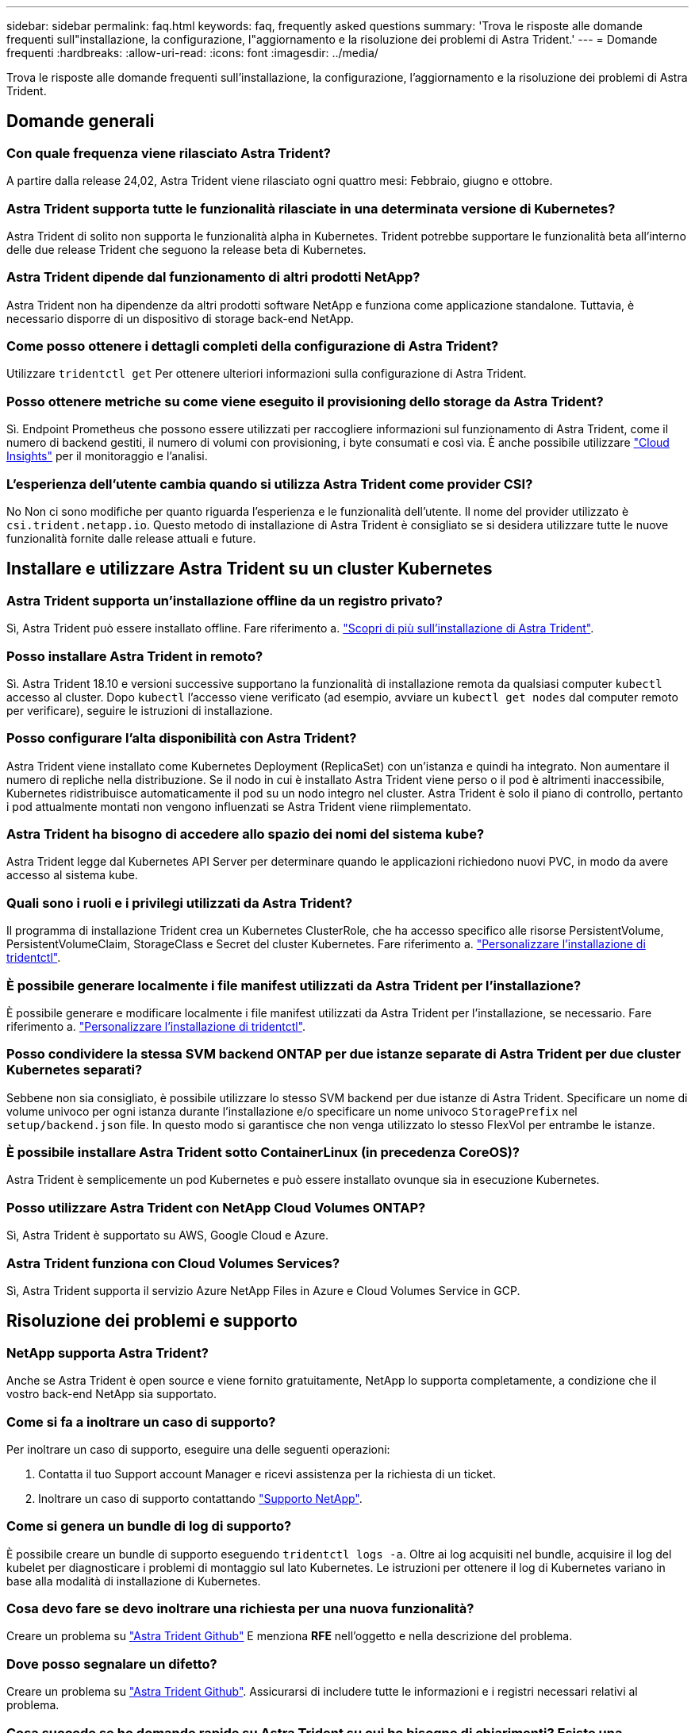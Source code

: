 ---
sidebar: sidebar 
permalink: faq.html 
keywords: faq, frequently asked questions 
summary: 'Trova le risposte alle domande frequenti sull"installazione, la configurazione, l"aggiornamento e la risoluzione dei problemi di Astra Trident.' 
---
= Domande frequenti
:hardbreaks:
:allow-uri-read: 
:icons: font
:imagesdir: ../media/


[role="lead"]
Trova le risposte alle domande frequenti sull'installazione, la configurazione, l'aggiornamento e la risoluzione dei problemi di Astra Trident.



== Domande generali



=== Con quale frequenza viene rilasciato Astra Trident?

A partire dalla release 24,02, Astra Trident viene rilasciato ogni quattro mesi: Febbraio, giugno e ottobre.



=== Astra Trident supporta tutte le funzionalità rilasciate in una determinata versione di Kubernetes?

Astra Trident di solito non supporta le funzionalità alpha in Kubernetes. Trident potrebbe supportare le funzionalità beta all'interno delle due release Trident che seguono la release beta di Kubernetes.



=== Astra Trident dipende dal funzionamento di altri prodotti NetApp?

Astra Trident non ha dipendenze da altri prodotti software NetApp e funziona come applicazione standalone. Tuttavia, è necessario disporre di un dispositivo di storage back-end NetApp.



=== Come posso ottenere i dettagli completi della configurazione di Astra Trident?

Utilizzare `tridentctl get` Per ottenere ulteriori informazioni sulla configurazione di Astra Trident.



=== Posso ottenere metriche su come viene eseguito il provisioning dello storage da Astra Trident?

Sì. Endpoint Prometheus che possono essere utilizzati per raccogliere informazioni sul funzionamento di Astra Trident, come il numero di backend gestiti, il numero di volumi con provisioning, i byte consumati e così via. È anche possibile utilizzare link:https://docs.netapp.com/us-en/cloudinsights/["Cloud Insights"^] per il monitoraggio e l'analisi.



=== L'esperienza dell'utente cambia quando si utilizza Astra Trident come provider CSI?

No Non ci sono modifiche per quanto riguarda l'esperienza e le funzionalità dell'utente. Il nome del provider utilizzato è `csi.trident.netapp.io`. Questo metodo di installazione di Astra Trident è consigliato se si desidera utilizzare tutte le nuove funzionalità fornite dalle release attuali e future.



== Installare e utilizzare Astra Trident su un cluster Kubernetes



=== Astra Trident supporta un'installazione offline da un registro privato?

Sì, Astra Trident può essere installato offline. Fare riferimento a. link:../trident-get-started/kubernetes-deploy.html["Scopri di più sull'installazione di Astra Trident"^].



=== Posso installare Astra Trident in remoto?

Sì. Astra Trident 18.10 e versioni successive supportano la funzionalità di installazione remota da qualsiasi computer `kubectl` accesso al cluster. Dopo `kubectl` l'accesso viene verificato (ad esempio, avviare un `kubectl get nodes` dal computer remoto per verificare), seguire le istruzioni di installazione.



=== Posso configurare l'alta disponibilità con Astra Trident?

Astra Trident viene installato come Kubernetes Deployment (ReplicaSet) con un'istanza e quindi ha integrato. Non aumentare il numero di repliche nella distribuzione. Se il nodo in cui è installato Astra Trident viene perso o il pod è altrimenti inaccessibile, Kubernetes ridistribuisce automaticamente il pod su un nodo integro nel cluster. Astra Trident è solo il piano di controllo, pertanto i pod attualmente montati non vengono influenzati se Astra Trident viene riimplementato.



=== Astra Trident ha bisogno di accedere allo spazio dei nomi del sistema kube?

Astra Trident legge dal Kubernetes API Server per determinare quando le applicazioni richiedono nuovi PVC, in modo da avere accesso al sistema kube.



=== Quali sono i ruoli e i privilegi utilizzati da Astra Trident?

Il programma di installazione Trident crea un Kubernetes ClusterRole, che ha accesso specifico alle risorse PersistentVolume, PersistentVolumeClaim, StorageClass e Secret del cluster Kubernetes. Fare riferimento a. link:../trident-get-started/kubernetes-customize-deploy-tridentctl.html["Personalizzare l'installazione di tridentctl"^].



=== È possibile generare localmente i file manifest utilizzati da Astra Trident per l'installazione?

È possibile generare e modificare localmente i file manifest utilizzati da Astra Trident per l'installazione, se necessario. Fare riferimento a. link:trident-get-started/kubernetes-customize-deploy-tridentctl.html["Personalizzare l'installazione di tridentctl"^].



=== Posso condividere la stessa SVM backend ONTAP per due istanze separate di Astra Trident per due cluster Kubernetes separati?

Sebbene non sia consigliato, è possibile utilizzare lo stesso SVM backend per due istanze di Astra Trident. Specificare un nome di volume univoco per ogni istanza durante l'installazione e/o specificare un nome univoco `StoragePrefix` nel `setup/backend.json` file. In questo modo si garantisce che non venga utilizzato lo stesso FlexVol per entrambe le istanze.



=== È possibile installare Astra Trident sotto ContainerLinux (in precedenza CoreOS)?

Astra Trident è semplicemente un pod Kubernetes e può essere installato ovunque sia in esecuzione Kubernetes.



=== Posso utilizzare Astra Trident con NetApp Cloud Volumes ONTAP?

Sì, Astra Trident è supportato su AWS, Google Cloud e Azure.



=== Astra Trident funziona con Cloud Volumes Services?

Sì, Astra Trident supporta il servizio Azure NetApp Files in Azure e Cloud Volumes Service in GCP.



== Risoluzione dei problemi e supporto



=== NetApp supporta Astra Trident?

Anche se Astra Trident è open source e viene fornito gratuitamente, NetApp lo supporta completamente, a condizione che il vostro back-end NetApp sia supportato.



=== Come si fa a inoltrare un caso di supporto?

Per inoltrare un caso di supporto, eseguire una delle seguenti operazioni:

. Contatta il tuo Support account Manager e ricevi assistenza per la richiesta di un ticket.
. Inoltrare un caso di supporto contattando https://www.netapp.com/company/contact-us/support/["Supporto NetApp"^].




=== Come si genera un bundle di log di supporto?

È possibile creare un bundle di supporto eseguendo `tridentctl logs -a`. Oltre ai log acquisiti nel bundle, acquisire il log del kubelet per diagnosticare i problemi di montaggio sul lato Kubernetes. Le istruzioni per ottenere il log di Kubernetes variano in base alla modalità di installazione di Kubernetes.



=== Cosa devo fare se devo inoltrare una richiesta per una nuova funzionalità?

Creare un problema su https://github.com/NetApp/trident["Astra Trident Github"^] E menziona *RFE* nell'oggetto e nella descrizione del problema.



=== Dove posso segnalare un difetto?

Creare un problema su https://github.com/NetApp/trident["Astra Trident Github"^]. Assicurarsi di includere tutte le informazioni e i registri necessari relativi al problema.



=== Cosa succede se ho domande rapide su Astra Trident su cui ho bisogno di chiarimenti? Esiste una community o un forum?

In caso di domande, problemi o richieste, contattaci tramite Astra link:https://discord.gg/NetApp["Discordare il canale"^] O GitHub.



=== La password del mio sistema storage è cambiata e Astra Trident non funziona più. Come posso eseguire il ripristino?

Aggiornare la password del backend con `tridentctl update backend myBackend -f </path/to_new_backend.json> -n trident`. Sostituire `myBackend` nell'esempio con il nome backend, e. ``/path/to_new_backend.json` con il percorso verso il corretto `backend.json` file.



=== Astra Trident non riesce a trovare il nodo Kubernetes. Come posso risolvere questo problema?

Ci sono due scenari probabili per cui Astra Trident non riesce a trovare un nodo Kubernetes. Può essere dovuto a un problema di rete all'interno di Kubernetes o a un problema DNS. Il demonset di nodi Trident eseguito su ciascun nodo Kubernetes deve essere in grado di comunicare con il controller Trident per registrare il nodo con Trident. Se si verificano modifiche di rete dopo l'installazione di Astra Trident, il problema si verifica solo con i nuovi nodi Kubernetes aggiunti al cluster.



=== Se il pod Trident viene distrutto, perderò i dati?

I dati non andranno persi se il pod Trident viene distrutto. I metadati Trident vengono memorizzati in oggetti CRD. Tutti i PVS forniti da Trident funzioneranno normalmente.



== Aggiorna Astra Trident



=== È possibile eseguire l'aggiornamento da una versione precedente direttamente a una versione più recente (ignorando alcune versioni)?

NetApp supporta l'aggiornamento di Astra Trident da una release principale alla successiva release principale immediata. È possibile eseguire l'aggiornamento dalla versione 18.xx alla versione 19.xx, dalla versione 19.xx alla versione 20.xx e così via. Prima dell'implementazione in produzione, è necessario testare l'aggiornamento in un laboratorio.



=== È possibile eseguire il downgrade di Trident a una release precedente?

Se è necessaria una correzione per i bug osservati dopo un aggiornamento, problemi di dipendenza o un aggiornamento non riuscito o incompleto, è necessario link:trident-managing-k8s/uninstall-trident.html["Disinstallare Astra Trident"] e reinstallare la versione precedente utilizzando le istruzioni specifiche per quella versione. Questo è l'unico modo consigliato per eseguire il downgrade a una versione precedente.



== Gestione di back-end e volumi



=== È necessario definire le LIF di gestione e dati in un file di definizione back-end ONTAP?

La LIF di gestione è obbligatoria. La LIF dei dati varia:

* ONTAP SAN (SAN iSCSI): Non specificare iSCSI. Astra Trident utilizza link:https://docs.netapp.com/us-en/ontap/san-admin/selective-lun-map-concept.html["Mappa LUN selettiva ONTAP"^] Per scoprire i LIF iSCI necessari per stabilire una sessione multi-percorso. Viene generato un avviso se `dataLIF` è esplicitamente definito.  Fare riferimento a. link:trident-use/ontap-san-examples.html["Opzioni ed esempi di configurazione DELLA SAN ONTAP"] per ulteriori informazioni.
* NAS ONTAP: Si consiglia di specificare `dataLIF`. Se non fornito, Astra Trident recupera i dati LIF dalla SVM. È possibile specificare un FQDN (Fully-qualified domain name) da utilizzare per le operazioni di montaggio NFS, consentendo di creare un DNS round-robin per il bilanciamento del carico tra più LIF di dati. Fare riferimento a. link:trident-use/ontap-nas-examples.html["Opzioni ed esempi di configurazione del NAS ONTAP"] per ulteriori informazioni




=== Astra Trident può configurare CHAP per i backend ONTAP?

Sì. Astra Trident supporta il protocollo CHAP bidirezionale per i backend ONTAP. Questa operazione richiede l'impostazione `useCHAP=true` nella configurazione back-end.



=== Come posso gestire le policy di esportazione con Astra Trident?

Astra Trident è in grado di creare e gestire dinamicamente le policy di esportazione a partire dalla versione 20.04. Ciò consente all'amministratore dello storage di fornire uno o più blocchi CIDR nella configurazione di back-end e di aggiungere IP di nodo che rientrano in questi intervalli a un criterio di esportazione creato da Trident. In questo modo, Astra Trident gestisce automaticamente l'aggiunta e l'eliminazione di regole per i nodi con IP all'interno di dati CIDR.



=== È possibile utilizzare gli indirizzi IPv6 per le LIF di gestione e dati?

Astra Trident supporta la definizione degli indirizzi IPv6 per:

* `managementLIF` e. `dataLIF` Per backend NAS ONTAP.
* `managementLIF` Per backend SAN ONTAP. Impossibile specificare `dataLIF` Su un backend SAN ONTAP.


Astra Trident deve essere installato utilizzando il flag `--use-ipv6` (per `tridentctl` installazione), `IPv6` (Per l'operatore Trident), o. `tridentTPv6` (Per l'installazione di Helm) per il suo funzionamento oltre IPv6.



=== È possibile aggiornare la LIF di gestione sul back-end?

Sì, è possibile aggiornare la LIF di gestione back-end utilizzando `tridentctl update backend` comando.



=== È possibile aggiornare Data LIF sul back-end?

È possibile aggiornare Data LIF su `ontap-nas` e. `ontap-nas-economy` solo.



=== Posso creare backend multipli in Astra Trident per Kubernetes?

Astra Trident supporta molti backend contemporaneamente, con lo stesso driver o driver diversi.



=== In che modo Astra Trident memorizza le credenziali di back-end?

Astra Trident memorizza le credenziali di back-end come Kubernetes Secrets.



=== In che modo Astra Trident seleziona un backend specifico?

Se non è possibile utilizzare gli attributi di backend per selezionare automaticamente i pool giusti per una classe, il `storagePools` e. `additionalStoragePools` i parametri vengono utilizzati per selezionare un set specifico di pool.



=== Come posso garantire che Astra Trident non effettuerà il provisioning da un backend specifico?

Il `excludeStoragePools` Il parametro viene utilizzato per filtrare il set di pool che Astra Trident utilizzerà per il provisioning e rimuoverà i pool corrispondenti.



=== Se esistono più backend dello stesso tipo, come fa Astra Trident a selezionare quale backend utilizzare?

Se sono presenti più backend configurati dello stesso tipo, Astra Trident seleziona il backend appropriato in base ai parametri presenti in `StorageClass` e. `PersistentVolumeClaim`. Ad esempio, se sono presenti più backend di driver ontap-nas, Astra Trident tenta di associare i parametri in `StorageClass` e. `PersistentVolumeClaim` combinato e abbinato a un backend in grado di soddisfare i requisiti elencati nella `StorageClass` e. `PersistentVolumeClaim`. Se ci sono più backend che corrispondono alla richiesta, Astra Trident seleziona uno di essi in maniera casuale.



=== Astra Trident supporta CHAP bidirezionale con Element/SolidFire?

Sì.



=== In che modo Astra Trident implementa Qtree su un volume ONTAP? Quanti Qtree possono essere implementati su un singolo volume?

Il `ontap-nas-economy` Il driver crea fino a 200 Qtree nello stesso FlexVol (configurabile tra 50 e 300), 100,000 Qtree per nodo cluster e 2,4 milioni per cluster. Quando si immette un nuovo `PersistentVolumeClaim` Che è servito dal driver economico, il driver cerca di vedere se esiste già un FlexVol in grado di servire il nuovo Qtree. Se il FlexVol non esiste in grado di servire il Qtree, viene creato un nuovo FlexVol.



=== Come si impostano le autorizzazioni Unix per i volumi forniti su NAS ONTAP?

È possibile impostare i permessi Unix sul volume fornito da Astra Trident impostando un parametro nel file di definizione del backend.



=== Come posso configurare un set esplicito di opzioni di montaggio NFS di ONTAP durante il provisioning di un volume?

Per impostazione predefinita, Astra Trident non imposta le opzioni di montaggio su alcun valore con Kubernetes. Per specificare le opzioni di montaggio nella classe di storage Kubernetes, seguire l'esempio fornito link:https://github.com/NetApp/trident/blob/master/trident-installer/sample-input/storage-class-samples/storage-class-ontapnas-k8s1.8-mountoptions.yaml["qui"^].



=== Come si impostano i volumi sottoposti a provisioning in base a una policy di esportazione specifica?

Per consentire agli host appropriati di accedere a un volume, utilizzare `exportPolicy` parametro configurato nel file di definizione del backend.



=== Come si imposta la crittografia del volume tramite Astra Trident con ONTAP?

È possibile impostare la crittografia sul volume fornito da Trident utilizzando il parametro di crittografia nel file di definizione del backend. Per ulteriori informazioni, fare riferimento a: link:trident-reco/security-reco.html#use-astra-trident-with-nve-and-nae["Come funziona Astra Trident con NVE e NAE"]



=== Qual è il modo migliore per implementare la QoS per ONTAP attraverso Astra Trident?

Utilizzare `StorageClasses` Per implementare QoS per ONTAP.



=== Come si specifica il thin provisioning o thick provisioning tramite Astra Trident?

I driver ONTAP supportano il thin provisioning o il thick provisioning. Per impostazione predefinita, i driver ONTAP passano al thin provisioning. Se si desidera eseguire il thick provisioning, è necessario configurare il file di definizione del backend o il `StorageClass`. Se entrambi sono configurati, `StorageClass` ha la precedenza. Configurare quanto segue per ONTAP:

. Acceso `StorageClass`, impostare `provisioningType` attributo come thick.
. Nel file di definizione del backend, attivare i volumi thick impostando `backend spaceReserve parameter` come volume.




=== Come si può verificare che i volumi utilizzati non vengano cancellati anche se si elimina accidentalmente il PVC?

La protezione PVC viene attivata automaticamente su Kubernetes a partire dalla versione 1.10.



=== Posso far crescere i PVC NFS creati da Astra Trident?

Sì. È possibile espandere un PVC creato da Astra Trident. Tenere presente che la crescita automatica del volume è una funzione di ONTAP non applicabile a Trident.



=== È possibile importare un volume in modalità SnapMirror Data Protection (DP) o offline?

L'importazione del volume non riesce se il volume esterno è in modalità DP o non è in linea. Viene visualizzato il seguente messaggio di errore:

[listing]
----
Error: could not import volume: volume import failed to get size of volume: volume <name> was not found (400 Bad Request) command terminated with exit code 1.
Make sure to remove the DP mode or put the volume online before importing the volume.
----


=== Come viene tradotta la quota di risorse in un cluster NetApp?

La quota delle risorse di storage di Kubernetes dovrebbe funzionare finché lo storage NetApp dispone di capacità. Quando lo storage NetApp non riesce a rispettare le impostazioni di quota di Kubernetes a causa della mancanza di capacità, Astra Trident tenta di eseguire il provisioning, ma gli errori non vengono eseguiti.



=== È possibile creare snapshot di volumi utilizzando Astra Trident?

Sì. Astra Trident supporta la creazione di snapshot di volumi on-demand e volumi persistenti. Per creare PVS da snapshot, assicurarsi che `VolumeSnapshotDataSource` feature gate è stato attivato.



=== Quali sono i driver che supportano le snapshot dei volumi Astra Trident?

A partire da oggi, il supporto on-demand per le snapshot è disponibile per il nostro `ontap-nas`, `ontap-nas-flexgroup`, `ontap-san`, `ontap-san-economy`, `solidfire-san`, `gcp-cvs`, e. `azure-netapp-files` driver di back-end.



=== Come si esegue un backup snapshot di un volume fornito da Astra Trident con ONTAP?

Disponibile in `ontap-nas`, `ontap-san`, e. `ontap-nas-flexgroup` driver. È inoltre possibile specificare un `snapshotPolicy` per `ontap-san-economy` Driver a livello di FlexVol.

Questa opzione è disponibile anche sul `ontap-nas-economy` Ma a livello di granularità FlexVol e non a livello di granularità qtree. Per abilitare la funzione di snapshot dei volumi forniti da Astra Trident, impostare l'opzione del parametro backend `snapshotPolicy` Al criterio di snapshot desiderato, come definito nel backend ONTAP. Astra Trident non conosce le snapshot eseguite dal controller di storage.



=== È possibile impostare una percentuale di riserva di snapshot per un volume fornito tramite Astra Trident?

Sì, è possibile riservare una percentuale specifica di spazio su disco per la memorizzazione delle copie Snapshot tramite Astra Trident impostando `snapshotReserve` nel file di definizione del backend. Se è stato configurato `snapshotPolicy` e. `snapshotReserve` nel file di definizione del backend, la percentuale di riserva snapshot viene impostata in base a. `snapshotReserve` percentuale indicata nel file backend. Se il `snapshotReserve` Il numero percentuale non viene menzionato, ONTAP per impostazione predefinita assume la percentuale di riserva snapshot come 5. Se il `snapshotPolicy` l'opzione è impostata su nessuno, la percentuale di riserva snapshot è impostata su 0.



=== È possibile accedere direttamente alla directory di snapshot del volume e copiare i file?

Sì, è possibile accedere alla directory di snapshot sul volume fornito da Trident impostando `snapshotDir` nel file di definizione back-end.



=== È possibile configurare SnapMirror per i volumi tramite Astra Trident?

Attualmente, SnapMirror deve essere impostato esternamente utilizzando l'interfaccia CLI di ONTAP o Gestione di sistema di OnCommand.



=== Come si ripristinano i volumi persistenti in uno snapshot ONTAP specifico?

Per ripristinare un volume in uno snapshot ONTAP, attenersi alla seguente procedura:

. Interrompere il pod dell'applicazione che utilizza il volume persistente.
. Ripristinare lo snapshot richiesto tramite l'interfaccia utente di ONTAP o Gestione di sistema di OnCommand.
. Riavviare il pod applicazioni.




=== Trident può eseguire il provisioning di volumi su SVM con un mirror di condivisione del carico configurato?

È possibile creare mirror di condivisione del carico per i volumi root delle SVM che servono dati su NFS. ONTAP aggiorna automaticamente i mirror di condivisione del carico per i volumi creati da Trident. Ciò potrebbe causare ritardi nell'installazione dei volumi. Quando si creano più volumi utilizzando Trident, il provisioning di un volume dipende dall'aggiornamento del mirror di condivisione del carico da parte di ONTAP.



=== Come è possibile separare l'utilizzo della classe di storage per ciascun cliente/tenant?

Kubernetes non consente classi di storage negli spazi dei nomi. Tuttavia, è possibile utilizzare Kubernetes per limitare l'utilizzo di una classe di storage specifica per spazio dei nomi utilizzando le quote delle risorse di storage, che sono per spazio dei nomi. Per negare l'accesso a uno spazio dei nomi specifico a uno storage specifico, impostare la quota di risorse su 0 per tale classe di storage.
